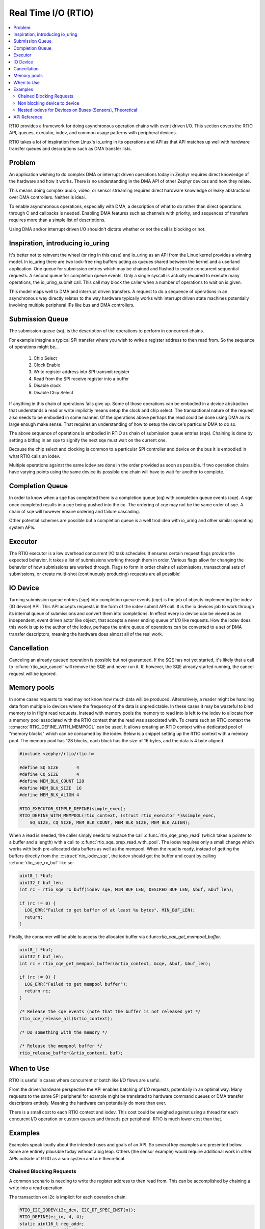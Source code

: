 .. _rtio_api:

Real Time I/O (RTIO)
####################

.. contents::
  :local:
  :depth: 2

.. image:: rings.png
  :width: 800
  :alt: Submissions and Completion Ring Queues

RTIO provides a framework for doing asynchronous operation chains with event
driven I/O. This section covers the RTIO API, queues, executor, iodev,
and common usage patterns with peripheral devices.

RTIO takes a lot of inspiration from Linux's io_uring in its operations and API
as that API matches up well with hardware transfer queues and descriptions such as
DMA transfer lists.

Problem
*******

An application wishing to do complex DMA or interrupt driven operations today
in Zephyr requires direct knowledge of the hardware and how it works. There is
no understanding in the DMA API of other Zephyr devices and how they relate.

This means doing complex audio, video, or sensor streaming requires direct
hardware knowledge or leaky abstractions over DMA controllers. Neither is ideal.

To enable asynchronous operations, especially with DMA, a description of what
to do rather than direct operations through C and callbacks is needed. Enabling
DMA features such as channels with priority, and sequences of transfers requires
more than a simple list of descriptions.

Using DMA and/or interrupt driven I/O shouldn't dictate whether or not the
call is blocking or not.

Inspiration, introducing io_uring
*********************************

It's better not to reinvent the wheel (or ring in this case) and io_uring as an
API from the Linux kernel provides a winning model. In io_uring there are two
lock-free ring buffers acting as queues shared between the kernel and a userland
application. One queue for submission entries which may be chained and flushed to
create concurrent sequential requests. A second queue for completion queue events.
Only a single syscall is actually required to execute many operations, the
io_uring_submit call. This call may block the caller when a number of
operations to wait on is given.

This model maps well to DMA and interrupt driven transfers. A request to do a
sequence of operations in an asynchronous way directly relates
to the way hardware typically works with interrupt driven state machines
potentially involving multiple peripheral IPs like bus and DMA controllers.

Submission Queue
****************

The submission queue (sq), is the description of the operations
to perform in concurrent chains.

For example imagine a typical SPI transfer where you wish to write a
register address to then read from. So the sequence of operations might be...

   1. Chip Select
   2. Clock Enable
   3. Write register address into SPI transmit register
   4. Read from the SPI receive register into a buffer
   5. Disable clock
   6. Disable Chip Select

If anything in this chain of operations fails give up. Some of those operations
can be embodied in a device abstraction that understands a read or write
implicitly means setup the clock and chip select. The transactional nature of
the request also needs to be embodied in some manner. Of the operations above
perhaps the read could be done using DMA as its large enough make sense. That
requires an understanding of how to setup the device's particular DMA to do so.

The above sequence of operations is embodied in RTIO as chain of
submission queue entries (sqe). Chaining is done by setting a bitflag in
an sqe to signify the next sqe must wait on the current one.

Because the chip select and clocking is common to a particular SPI controller
and device on the bus it is embodied in what RTIO calls an iodev.

Multiple operations against the same iodev are done in the order provided as
soon as possible. If two operation chains have varying points using the same
device its possible one chain will have to wait for another to complete.

Completion Queue
****************

In order to know when a sqe has completed there is a completion
queue (cq) with completion queue events (cqe). A sqe once completed results in
a cqe being pushed into the cq. The ordering of cqe may not be the same order of
sqe. A chain of sqe will however ensure ordering and failure cascading.

Other potential schemes are possible but a completion queue is a well trod
idea with io_uring and other similar operating system APIs.

Executor
********

The RTIO executor is a low overhead concurrent I/O task scheduler. It ensures
certain request flags provide the expected behavior. It takes a list of
submissions working through them in order. Various flags allow for changing the
behavior of how submissions are worked through. Flags to form in order chains of
submissions, transactional sets of submissions, or create multi-shot
(continuously producing) requests are all possible!

IO Device
*********

Turning submission queue entries (sqe) into completion queue events (cqe) is the
job of objects implementing the iodev (IO device) API. This API accepts requests
in the form of the iodev submit API call. It is the io devices job to work
through its internal queue of submissions and convert them into completions. In
effect every io device can be viewed as an independent, event driven actor like
object, that accepts a never ending queue of I/O like requests. How the iodev
does this work is up to the author of the iodev, perhaps the entire queue of
operations can be converted to a set of DMA transfer descriptors, meaning the
hardware does almost all of the real work.

Cancellation
************

Canceling an already queued operation is possible but not guaranteed. If the
SQE has not yet started, it's likely that a call to :c:func:`rtio_sqe_cancel`
will remove the SQE and never run it. If, however, the SQE already started
running, the cancel request will be ignored.

Memory pools
************

In some cases requests to read may not know how much data will be produced.
Alternatively, a reader might be handling data from multiple io devices where
the frequency of the data is unpredictable. In these cases it may be wasteful
to bind memory to in flight read requests. Instead with memory pools the memory
to read into is left to the iodev to allocate from a memory pool associated with
the RTIO context that the read was associated with. To create such an RTIO
context the :c:macro:`RTIO_DEFINE_WITH_MEMPOOL` can be used. It allows creating
an RTIO context with a dedicated pool of "memory blocks" which can be consumed by
the iodev. Below is a snippet setting up the RTIO context with a memory pool.
The memory pool has 128 blocks, each block has the size of 16 bytes, and the data
is 4 byte aligned.

.. code-block:: C

  #include <zephyr/rtio/rtio.h>

  #define SQ_SIZE       4
  #define CQ_SIZE       4
  #define MEM_BLK_COUNT 128
  #define MEM_BLK_SIZE  16
  #define MEM_BLK_ALIGN 4

  RTIO_EXECUTOR_SIMPLE_DEFINE(simple_exec);
  RTIO_DEFINE_WITH_MEMPOOL(rtio_context, (struct rtio_executor *)&simple_exec,
      SQ_SIZE, CQ_SIZE, MEM_BLK_COUNT, MEM_BLK_SIZE, MEM_BLK_ALIGN);

When a read is needed, the caller simply needs to replace the call
:c:func:`rtio_sqe_prep_read` (which takes a pointer to a buffer and a length)
with a call to :c:func:`rtio_sqe_prep_read_with_pool`. The iodev requires
only a small change which works with both pre-allocated data buffers as well as
the mempool. When the read is ready, instead of getting the buffers directly
from the :c:struct:`rtio_iodev_sqe`, the iodev should get the buffer and count
by calling :c:func:`rtio_sqe_rx_buf` like so:

.. code-block:: C

  uint8_t *buf;
  uint32_t buf_len;
  int rc = rtio_sqe_rx_buff(iodev_sqe, MIN_BUF_LEN, DESIRED_BUF_LEN, &buf, &buf_len);

  if (rc != 0) {
    LOG_ERR("Failed to get buffer of at least %u bytes", MIN_BUF_LEN);
    return;
  }

Finally, the consumer will be able to access the allocated buffer via
c:func:`rtio_cqe_get_mempool_buffer`.

.. code-block:: C

  uint8_t *buf;
  uint32_t buf_len;
  int rc = rtio_cqe_get_mempool_buffer(&rtio_context, &cqe, &buf, &buf_len);

  if (rc != 0) {
    LOG_ERR("Failed to get mempool buffer");
    return rc;
  }

  /* Release the cqe events (note that the buffer is not released yet */
  rtio_cqe_release_all(&rtio_context);

  /* Do something with the memory */

  /* Release the mempool buffer */
  rtio_release_buffer(&rtio_context, buf);

When to Use
***********

RTIO is useful in cases where concurrent or batch like I/O flows are useful.

From the driver/hardware perspective the API enables batching of I/O requests, potentially in an optimal way.
Many requests to the same SPI peripheral for example might be translated to hardware command queues or DMA transfer
descriptors entirely. Meaning the hardware can potentially do more than ever.

There is a small cost to each RTIO context and iodev. This cost could be weighed
against using a thread for each concurent I/O operation or custom queues and
threads per peripheral. RTIO is much lower cost than that.

Examples
********

Examples speak loudly about the intended uses and goals of an API. So several key
examples are presented below. Some are entirely plausible today without a
big leap. Others (the sensor example) would require additional work in other
APIs outside of RTIO as a sub system and are theoretical.

Chained Blocking Requests
=========================

A common scenario is needing to write the register address to then read from.
This can be accomplished by chaining a write into a read operation.

The transaction on i2c is implicit for each operation chain.

.. code-block:: C

	RTIO_I2C_IODEV(i2c_dev, I2C_DT_SPEC_INST(n));
	RTIO_DEFINE(ez_io, 4, 4);
	static uint16_t reg_addr;
	static uint8_t buf[32];

	int do_some_io(void)
	{
		struct rtio_sqe *write_sqe = rtio_spsc_acquire(ez_io.sq);
		struct rtio_sqe *read_sqe = rtio_spsc_acquire(ez_io.sq);

		rtio_sqe_prep_write(write_sqe, i2c_dev, RTIO_PRIO_LOW, &reg_addr, 2);
		write_sqe->flags = RTIO_SQE_CHAINED; /* the next item in the queue will wait on this one */

		rtio_sqe_prep_read(read_sqe, i2c_dev, RTIO_PRIO_LOW, buf, 32);

		rtio_submit(rtio_inplace_executor, &ez_io, 2);

		struct rtio_cqe *read_cqe = rtio_spsc_consume(ez_io.cq);
		struct rtio_cqe *write_cqe = rtio_spsc_consume(ez_io.cq);

		if(read_cqe->result < 0) {
			LOG_ERR("read failed!");
		}

		if(write_cqe->result < 0) {
			LOG_ERR("write failed!");
		}

		rtio_spsc_release(ez_io.cq);
		rtio_spsc_release(ez_io.cq);
	}

Non blocking device to device
=============================

Imagine wishing to read from one device on an I2C bus and then write the same
buffer  to a device on a SPI bus without blocking the thread or setting up
callbacks or other IPC notification mechanisms.

Perhaps an I2C temperature sensor and a SPI lowrawan module. The following is a
simplified version of that potential operation chain.

.. code-block:: C

	RTIO_I2C_IODEV(i2c_dev, I2C_DT_SPEC_INST(n));
	RTIO_SPI_IODEV(spi_dev, SPI_DT_SPEC_INST(m));

	RTIO_DEFINE(ez_io, 4, 4);
	static uint8_t buf[32];

	int do_some_io(void)
	{
		uint32_t read, write;
		struct rtio_sqe *read_sqe = rtio_spsc_acquire(ez_io.sq);
		rtio_sqe_prep_read(read_sqe, i2c_dev, RTIO_PRIO_LOW, buf, 32);
		read_sqe->flags = RTIO_SQE_CHAINED; /* the next item in the queue will wait on this one */

		/* Safe to do as the chained operation *ensures* that if one fails all subsequent ops fail */
		struct rtio_sqe *write_sqe = rtio_spsc_acquire(ez_io.sq);
		rtio_sqe_prep_write(write_sqe, spi_dev, RTIO_PRIO_LOW, buf, 32);

		/* call will return immediately without blocking if possible */
		rtio_submit(rtio_inplace_executor, &ez_io, 0);

		/* These calls might return NULL if the operations have not yet completed! */
		for (int i = 0; i < 2; i++) {
			struct rtio_cqe *cqe = rtio_spsc_consume(ez_io.cq);
			while(cqe == NULL) {
				cqe = rtio_spsc_consume(ez_io.cq);
				k_yield();
			}
			if(cqe->userdata == &read && cqe->result < 0) {
				LOG_ERR("read from i2c failed!");
			}
			if(cqe->userdata == &write && cqe->result < 0) {
				LOG_ERR("write to spi failed!");
			}
			/* Must release the completion queue event after consume */
			rtio_spsc_release(ez_io.cq);
		}
	}

Nested iodevs for Devices on Buses (Sensors), Theoretical
=========================================================

Consider a device like a sensor or audio codec sitting on a bus.

Its useful to consider that the sensor driver can use RTIO to do I/O on the SPI
bus, while also being an RTIO device itself. The sensor iodev can set aside a
small portion of the buffer in front or in back to store some metadata describing
the format of the data. This metadata could then be used in creating a sensor
readings iterator which lazily lets you map over each reading, doing
calculations such as FIR/IIR filtering, or perhaps translating the readings into
other numerical formats with useful measurement units such as SI. RTIO is a
common movement API and allows for such uses while not deciding the mechanism.

This same sort of setup could be done for other data streams such as audio or
video.

.. code-block:: C

	/* Note that the sensor device itself can use RTIO to get data over I2C/SPI
	 * potentially with DMA, but we don't need to worry about that here
	 * All we need to know is the device tree node_id and that it can be an iodev
	 */
	RTIO_SENSOR_IODEV(sensor_dev, DEVICE_DT_GET(DT_NODE(super6axis));

	RTIO_DEFINE(ez_io, 4, 4);


	/* The sensor driver decides the minimum buffer size for us, we decide how
	 * many bufs. This could be a typical multiple of a fifo packet the sensor
	 * produces, ICM42688 for example produces a FIFO packet of 20 bytes in
	 * 20bit mode at 32KHz so perhaps we'd like to get 4 buffers of 4ms of data
	 * each in this setup to process on. and its already been defined here for us.
	 */
	#include <sensors/icm42688_p.h>
	static uint8_t bufs[4][ICM42688_RTIO_BUF_SIZE];

	int do_some_sensors(void) {
		/* Obtain a dmac executor from the DMA device */
		struct device *dma = DEVICE_DT_GET(DT_NODE(dma0));
		const struct rtio_executor *rtio_dma_exec =
				dma_rtio_executor(dma);

		/*
		 * Set the executor for our queue context
		 */
		 rtio_set_executor(ez_io, rtio_dma_exec);

		/* Mostly we want to feed the sensor driver enough buffers to fill while
		 * we wait and process! Small enough to process quickly with low latency,
		 * big enough to not spend all the time setting transfers up.
		 *
		 * It's assumed here that the sensor has been configured already
		 * and each FIFO watermark interrupt that occurs it attempts
		 * to pull from the queue, fill the buffer with a small metadata
		 * offset using its own rtio request to the SPI bus using DMA.
		 */
		for(int i = 0; i < 4; i++) {
			struct rtio_sqe *read_sqe = rtio_spsc_acquire(ez_io.sq);

			rtio_sqe_prep_read(read_sqe, sensor_dev, RTIO_PRIO_HIGH, bufs[i], ICM42688_RTIO_BUF_SIZE);
		}
		struct device *sensor = DEVICE_DT_GET(DT_NODE(super6axis));
		struct sensor_reader reader;
		struct sensor_channels channels[4] = {
			SENSOR_TIMESTAMP_CHANNEL,
			SENSOR_CHANNEL(int32_t, SENSOR_ACC_X, 0, SENSOR_RAW),
			SENSOR_CHANNEL(int32_t SENSOR_ACC_Y, 0, SENSOR_RAW),
			SENSOR_CHANNEL(int32_t, SENSOR_ACC_Z, 0, SENSOR_RAW),
		};
		while (true) {
			/* call will wait for one completion event */
			rtio_submit(ez_io, 1);
			struct rtio_cqe *cqe = rtio_spsc_consume(ez_io.cq);
			if(cqe->result < 0) {
				LOG_ERR("read failed!");
				goto next;
			}

			/* Bytes read into the buffer */
			int32_t bytes_read = cqe->result;

			/* Retrieve soon to be reusable buffer pointer from completion */
			uint8_t *buf = cqe->userdata;


			/* Get an iterator (reader) that obtains sensor readings in integer
			 * form, 16 bit signed values in the native sensor reading format
			 */
			res = sensor_reader(sensor, buf, cqe->result, &reader, channels,
							    sizeof(channels));
			__ASSERT(res == 0);
			while(sensor_reader_next(&reader)) {
				printf("time(raw): %d, acc (x,y,z): (%d, %d, %d)\n",
				channels[0].value.u32, channels[1].value.i32,
				channels[2].value.i32, channels[3].value.i32);
			}

	next:
			/* Release completion queue event */
			rtio_spsc_release(ez_io.cq);

			/* resubmit a read request with the newly freed buffer to the sensor */
			struct rtio_sqe *read_sqe = rtio_spsc_acquire(ez_io.sq);
			rtio_sqe_prep_read(read_sqe, sensor_dev, RTIO_PRIO_HIGH, buf, ICM20649_RTIO_BUF_SIZE);
		}
	}

API Reference
*************

.. doxygengroup:: rtio
